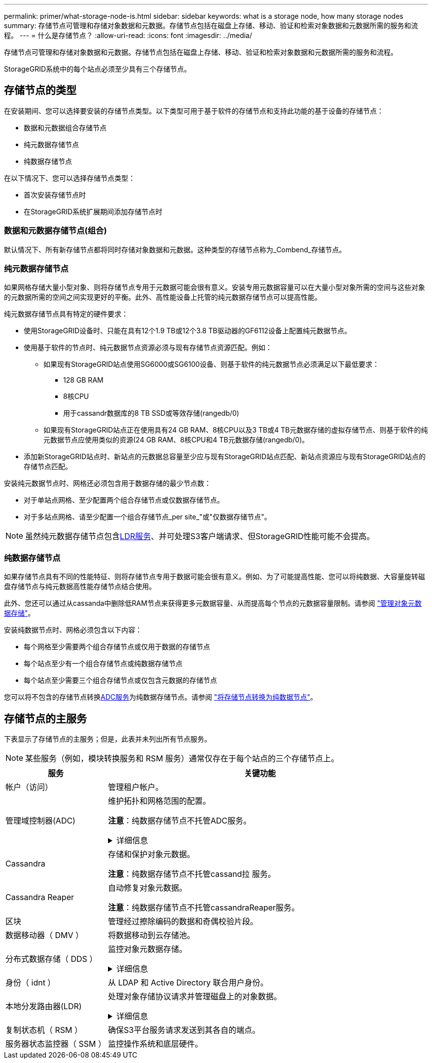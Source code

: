 ---
permalink: primer/what-storage-node-is.html 
sidebar: sidebar 
keywords: what is a storage node, how many storage nodes 
summary: 存储节点可管理和存储对象数据和元数据。存储节点包括在磁盘上存储、移动、验证和检索对象数据和元数据所需的服务和流程。 
---
= 什么是存储节点？
:allow-uri-read: 
:icons: font
:imagesdir: ../media/


[role="lead"]
存储节点可管理和存储对象数据和元数据。存储节点包括在磁盘上存储、移动、验证和检索对象数据和元数据所需的服务和流程。

StorageGRID系统中的每个站点必须至少具有三个存储节点。



== 存储节点的类型

在安装期间、您可以选择要安装的存储节点类型。以下类型可用于基于软件的存储节点和支持此功能的基于设备的存储节点：

* 数据和元数据组合存储节点
* 纯元数据存储节点
* 纯数据存储节点


在以下情况下、您可以选择存储节点类型：

* 首次安装存储节点时
* 在StorageGRID系统扩展期间添加存储节点时




=== 数据和元数据存储节点(组合)

默认情况下、所有新存储节点都将同时存储对象数据和元数据。这种类型的存储节点称为_Combend_存储节点。



=== 纯元数据存储节点

如果网格存储大量小型对象、则将存储节点专用于元数据可能会很有意义。安装专用元数据容量可以在大量小型对象所需的空间与这些对象的元数据所需的空间之间实现更好的平衡。此外、高性能设备上托管的纯元数据存储节点可以提高性能。

纯元数据存储节点具有特定的硬件要求：

* 使用StorageGRID设备时、只能在具有12个1.9 TB或12个3.8 TB驱动器的GF6112设备上配置纯元数据节点。
* 使用基于软件的节点时、纯元数据节点资源必须与现有存储节点资源匹配。例如：
+
** 如果现有StorageGRID站点使用SG6000或SG6100设备、则基于软件的纯元数据节点必须满足以下最低要求：
+
*** 128 GB RAM
*** 8核CPU
*** 用于cassandr数据库的8 TB SSD或等效存储(rangedb/0)


** 如果现有StorageGRID站点正在使用具有24 GB RAM、8核CPU以及3 TB或4 TB元数据存储的虚拟存储节点、则基于软件的纯元数据节点应使用类似的资源(24 GB RAM、8核CPU和4 TB元数据存储(rangedb/0)。


* 添加新StorageGRID站点时、新站点的元数据总容量至少应与现有StorageGRID站点匹配、新站点资源应与现有StorageGRID站点的存储节点匹配。


安装纯元数据节点时、网格还必须包含用于数据存储的最少节点数：

* 对于单站点网格、至少配置两个组合存储节点或仅数据存储节点。
* 对于多站点网格、请至少配置一个组合存储节点_per site_"或"仅数据存储节点"。



NOTE: 虽然纯元数据存储节点包含<<ldr-service,LDR服务>>、并可处理S3客户端请求、但StorageGRID性能可能不会提高。



=== 纯数据存储节点

如果存储节点具有不同的性能特征、则将存储节点专用于数据可能会很有意义。例如、为了可能提高性能、您可以将纯数据、大容量旋转磁盘存储节点与纯元数据高性能存储节点结合使用。

此外、您还可以通过从cassanda中删除低RAM节点来获得更多元数据容量、从而提高每个节点的元数据容量限制。请参阅 link:../admin/managing-object-metadata-storage.html["管理对象元数据存储"]。

安装纯数据节点时、网格必须包含以下内容：

* 每个网格至少需要两个组合存储节点或仅用于数据的存储节点
* 每个站点至少有一个组合存储节点或纯数据存储节点
* 每个站点至少需要三个组合存储节点或仅包含元数据的存储节点


您可以将不包含的存储节点转换<<adc-service,ADC服务>>为纯数据存储节点。请参阅 link:../maintain/convert-to-data-only-node.html["将存储节点转换为纯数据节点"]。



== 存储节点的主服务

下表显示了存储节点的主服务；但是，此表并未列出所有节点服务。


NOTE: 某些服务（例如，模块转换服务和 RSM 服务）通常仅存在于每个站点的三个存储节点上。

[cols="1a,3a"]
|===
| 服务 | 关键功能 


 a| 
帐户（访问）
 a| 
管理租户帐户。



 a| 
[[ADC-service]]管理域控制器(ADC)
 a| 
维护拓扑和网格范围的配置。

*注意*：纯数据存储节点不托管ADC服务。

.详细信息
[%collapsible]
====
管理域控制器（ ADC-A ）服务对网格节点及其彼此连接进行身份验证。ADC服务至少托管在一个站点的三个存储节点上。

此 ADA 服务可维护拓扑信息，包括服务的位置和可用性。当网格节点需要来自另一个网格节点的信息或由另一个网格节点执行操作时，它会联系一个模数转换器服务来查找处理其请求的最佳网格节点。此外、ADC服务会保留StorageGRID部署配置包的副本、从而允许任何网格节点检索当前配置信息。

为了便于分布式和孤岛式操作，每个 StorageGRID 服务会将证书，配置包以及有关服务和拓扑的信息与系统中的其他 ADE 服务进行同步。

通常，所有网格节点都会至少与一个 ADC 服务保持连接。这样可以确保网格节点始终访问最新信息。当网格节点连接时、它们会缓存其他网格节点的证书、从而使系统即使在ADC服务不可用的情况下也能继续使用已知的网格节点。新的网格节点只能通过使用模数转换器服务建立连接。

通过每个网格节点的连接，可以使此 ADA 服务收集拓扑信息。此网格节点信息包括 CPU 负载，可用磁盘空间（如果有存储），支持的服务以及网格节点的站点 ID 。其他服务则通过拓扑查询向此类服务请求拓扑信息。对于从 StorageGRID 系统收到的最新信息，此 ADA 服务会对每个查询做出响应。

====


 a| 
Cassandra
 a| 
存储和保护对象元数据。

*注意*：纯数据存储节点不托管cassand拉 服务。



 a| 
Cassandra Reaper
 a| 
自动修复对象元数据。

*注意*：纯数据存储节点不托管cassandraReaper服务。



 a| 
区块
 a| 
管理经过擦除编码的数据和奇偶校验片段。



 a| 
数据移动器（ DMV ）
 a| 
将数据移动到云存储池。



 a| 
分布式数据存储（ DDS ）
 a| 
监控对象元数据存储。

.详细信息
[%collapsible]
====
每个存储节点都包含分布式数据存储(DDS)服务。此服务与cassanda数据库连接、对存储在StorageGRID系统中的对象元数据执行后台任务。

DDS服务会跟踪StorageGRID系统中已插入的对象总数、以及通过每个系统支持的接口(S3)插入的对象总数。

====


 a| 
身份（ idnt ）
 a| 
从 LDAP 和 Active Directory 联合用户身份。



 a| 
[[LDP-service]]本地分发路由器(LDR)
 a| 
处理对象存储协议请求并管理磁盘上的对象数据。

.详细信息
[%collapsible]
====
每个_Comband_、_data-only _和_metadata-only _存储节点都包含本地分发路由器(LDR)服务。此服务负责处理内容传输功能、包括数据存储、路由和请求处理。LDR服务通过处理数据传输负载和数据流量功能来完成StorageGRID 系统的大部分艰苦工作。

LDR 服务可处理以下任务：

* 查询
* 信息生命周期管理（ ILM ）活动
* 对象删除
* 对象数据存储
* 从其他 LDR 服务（存储节点）传输对象数据
* 数据存储管理
* S3协议接口


LDR服务还会将每个S3对象映射到其唯一UUID。

对象存储:: LDR 服务的底层数据存储分为固定数量的对象存储（也称为存储卷）。每个对象存储都是一个单独的挂载点。
+
--
存储在存储节点中的对象使用从 0000 到 002F 的十六进制数字进行标识，该数字称为卷 ID 。在第一个对象存储（卷 0 ）中预留空间用于 Cassandra 数据库中的对象元数据；该卷上的任何剩余空间用于对象数据。所有其他对象存储仅用于对象数据，其中包括复制的副本和经过纠删编码的片段。

为了确保复制的副本的空间使用量均匀，给定对象的对象数据会根据可用存储空间存储到一个对象存储中。当对象存储填满容量时、其余对象存储将继续存储对象、直到存储节点上没有更多空间为止。

--
元数据保护:: StorageGRID 将对象元数据存储在与 LDR 服务连接的 Cassandra 数据库中。
+
--
为了确保冗余并防止丢失，每个站点维护三个对象元数据副本。此复制不可配置，并且会自动执行。有关详细信息，请参见 link:../admin/managing-object-metadata-storage.html["管理对象元数据存储"]。

--


====


 a| 
复制状态机（ RSM ）
 a| 
确保S3平台服务请求发送到其各自的端点。



 a| 
服务器状态监控器（ SSM ）
 a| 
监控操作系统和底层硬件。

|===